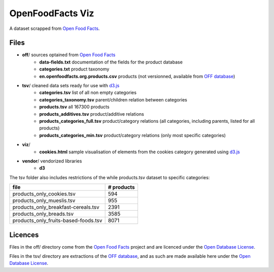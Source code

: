 =================
OpenFoodFacts Viz
=================

A dataset scrapped from `Open Food Facts`_.


Files
-----

- **off**/                                   sources optained from `Open Food Facts`_
    - **data-fields.txt**                    documentation of the fields for the product database
    - **categories.txt**                     product taxonomy
    - **en.openfoodfacts.org.products.csv**  products (not versionned, available from `OFF database`_)
- **tsv**/                                   cleaned data sets ready for use with d3.js_
    - **categories.tsv**                     list of all non empty categories
    - **categories_taxonomy.tsv**            parent/children relation between categories
    - **products.tsv**                       all 167300 products
    - **products_additives.tsv**             product/additive relations
    - **products_categories_full.tsv**       product/category relations (all categories, including parents, listed for all products)
    - **products_categories_min.tsv**        product/category relations (only most specific categories)
- **viz**/
    - **cookies.html**   sample visualisation of elements from the cookies category generated using d3.js_
- **vendor**/ vendorized libraries
    - **d3**


The tsv folder also includes restrictions of the while products.tsv dataset to specific categories:

===================================== ==========
file                                  # products
===================================== ==========
products_only_cookies.tsv                    594
products_only_mueslis.tsv                    955
products_only_breakfast-cereals.tsv         2391
products_only_breads.tsv                    3585
products_only_fruits-based-foods.tsv        8071
===================================== ==========

.. _Open Food Facts: https://world.openfoodfacts.org
.. _d3.js: http://d3js.org


Licences
--------

Files in the off/ directory come from the `Open Food Facts`_ project and are licenced under the `Open Database License`_.

Files in the tsv/ directory are extractions of the `OFF database`_, and as such are made available here under the `Open Database License`_.

.. _Open Database License: https://opendatacommons.org/licenses/odbl/1.0/
.. _OFF database: https://world.openfoodfacts.org/data

